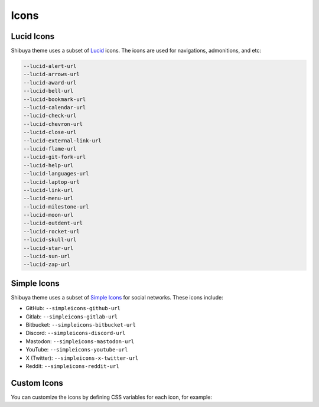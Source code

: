 Icons
=====

Lucid Icons
-----------

Shibuya theme uses a subset of `Lucid <https://lucide.dev/>`_ icons.
The icons are used for navigations, admonitions, and etc:

.. code-block:: none

    --lucid-alert-url
    --lucid-arrows-url
    --lucid-award-url
    --lucid-bell-url
    --lucid-bookmark-url
    --lucid-calendar-url
    --lucid-check-url
    --lucid-chevron-url
    --lucid-close-url
    --lucid-external-link-url
    --lucid-flame-url
    --lucid-git-fork-url
    --lucid-help-url
    --lucid-languages-url
    --lucid-laptop-url
    --lucid-link-url
    --lucid-menu-url
    --lucid-milestone-url
    --lucid-moon-url
    --lucid-outdent-url
    --lucid-rocket-url
    --lucid-skull-url
    --lucid-star-url
    --lucid-sun-url
    --lucid-zap-url

Simple Icons
------------

Shibuya theme uses a subset of `Simple Icons <https://simpleicons.org/>`_
for social networks. These icons include:

- GitHub: ``--simpleicons-github-url``
- Gitlab: ``--simpleicons-gitlab-url``
- Bitbucket: ``--simpleicons-bitbucket-url``
- Discord: ``--simpleicons-discord-url``
- Mastodon: ``--simpleicons-mastodon-url``
- YouTube: ``--simpleicons-youtube-url``
- X (Twitter): ``--simpleicons-x-twitter-url``
- Reddit: ``--simpleicons-reddit-url``

Custom Icons
------------

You can customize the icons by defining CSS variables for each icon,
for example:

.. code-block:: css
    :caption: custom.css

    :root {
      --lucid-star-url:url("data:image/svg+xml;utf8,%3Csvg xmlns='http://www.w3.org/2000/svg' width='24' height='24' fill='none' stroke='currentColor' stroke-width='2' stroke-linecap='round' stroke-linejoin='round'%3E%3Cpath d='m12 2 3.09 6.26L22 9.27l-5 4.87 1.18 6.88L12 17.77l-6.18 3.25L7 14.14 2 9.27l6.91-1.01L12 2z'/%3E%3C/svg%3E");
    }
